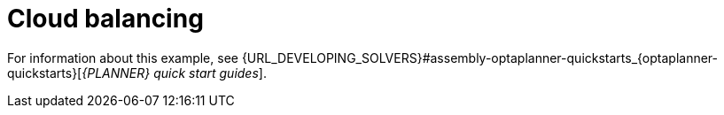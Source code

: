 [id='ex-cloudBalancing-ref']
= Cloud balancing

For information about this example, see {URL_DEVELOPING_SOLVERS}#assembly-optaplanner-quickstarts_{optaplanner-quickstarts}[_{PLANNER} quick start guides_].
